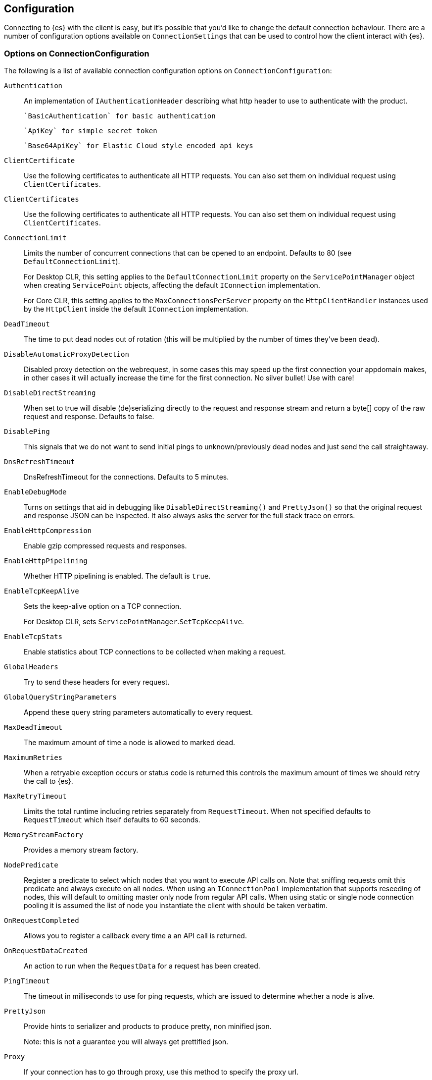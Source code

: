 [[configuration]]
== Configuration

Connecting to {es} with the client is easy, but it's possible that you'd like to 
change the default connection behaviour. There are a number of configuration 
options available on `ConnectionSettings` that can be used to control how the 
client interact with {es}.

=== Options on ConnectionConfiguration

The following is a list of available connection configuration options on 
`ConnectionConfiguration`:

`Authentication`::

An implementation of `IAuthenticationHeader` describing what http header to use 
to authenticate with the product.
+
 `BasicAuthentication` for basic authentication
+
 `ApiKey` for simple secret token
+
 `Base64ApiKey` for Elastic Cloud style encoded api keys

`ClientCertificate`::

Use the following certificates to authenticate all HTTP requests. You can also 
set them on individual request using `ClientCertificates`.

`ClientCertificates`::

Use the following certificates to authenticate all HTTP requests. You can also 
set them on individual request using `ClientCertificates`.

`ConnectionLimit`::

Limits the number of concurrent connections that can be opened to an endpoint. 
Defaults to 80 (see `DefaultConnectionLimit`).
+
For Desktop CLR, this setting applies to the `DefaultConnectionLimit` property 
on the `ServicePointManager` object when creating `ServicePoint` objects, 
affecting the default `IConnection` implementation.
+
For Core CLR, this setting applies to the `MaxConnectionsPerServer` property on 
the `HttpClientHandler` instances used by the `HttpClient` inside the default 
`IConnection` implementation.

`DeadTimeout`::

The time to put dead nodes out of rotation (this will be multiplied by the 
number of times they've been dead).

`DisableAutomaticProxyDetection`::

Disabled proxy detection on the webrequest, in some cases this may speed up the 
first connection your appdomain makes, in other cases it will actually increase 
the time for the first connection. No silver bullet! Use with care!

`DisableDirectStreaming`::

When set to true will disable (de)serializing directly to the request and 
response stream and return a byte[] copy of the raw request and response. 
Defaults to false.

`DisablePing`::

This signals that we do not want to send initial pings to unknown/previously 
dead nodes and just send the call straightaway.

`DnsRefreshTimeout`::

DnsRefreshTimeout for the connections. Defaults to 5 minutes.

`EnableDebugMode`::

Turns on settings that aid in debugging like `DisableDirectStreaming()` and 
`PrettyJson()` so that the original request and response JSON can be inspected. 
It also always asks the server for the full stack trace on errors.

`EnableHttpCompression`::

Enable gzip compressed requests and responses.

`EnableHttpPipelining`::

Whether HTTP pipelining is enabled. The default is `true`.

`EnableTcpKeepAlive`::

Sets the keep-alive option on a TCP connection.
+
For Desktop CLR, sets `ServicePointManager`.`SetTcpKeepAlive`.

`EnableTcpStats`::

Enable statistics about TCP connections to be collected when making a request.

`GlobalHeaders`::

Try to send these headers for every request.

`GlobalQueryStringParameters`::

Append these query string parameters automatically to every request.

`MaxDeadTimeout`::

The maximum amount of time a node is allowed to marked dead.

`MaximumRetries`::

When a retryable exception occurs or status code is returned this controls the 
maximum amount of times we should retry the call to {es}.

`MaxRetryTimeout`::

Limits the total runtime including retries separately from `RequestTimeout`. 
When not specified defaults to `RequestTimeout` which itself defaults to 60 
seconds.

`MemoryStreamFactory`::

Provides a memory stream factory.

`NodePredicate`::

Register a predicate to select which nodes that you want to execute API calls 
on. Note that sniffing requests omit this predicate and always execute on all 
nodes. When using an `IConnectionPool` implementation that supports reseeding of 
nodes, this will default to omitting master only node from regular API calls. 
When using static or single node connection pooling it is assumed the list of 
node you instantiate the client with should be taken verbatim.

`OnRequestCompleted`::

Allows you to register a callback every time a an API call is returned.

`OnRequestDataCreated`::

An action to run when the `RequestData` for a request has been created.

`PingTimeout`::

The timeout in milliseconds to use for ping requests, which are issued to 
determine whether a node is alive.

`PrettyJson`::

Provide hints to serializer and products to produce pretty, non minified json.
+
Note: this is not a guarantee you will always get prettified json.

`Proxy`::

If your connection has to go through proxy, use this method to specify the 
proxy url.

`RequestTimeout`::

The timeout in milliseconds for each request to {es}.

`ServerCertificateValidationCallback`::

Register a `ServerCertificateValidationCallback` per request.

`SkipDeserializationForStatusCodes`::

Configure the client to skip deserialization of certain status codes, for 
example, you run {es} behind a proxy that returns an unexpected json format.

`SniffLifeSpan`::

Force a new sniff for the cluster when the cluster state information is older 
than the specified timespan.

`SniffOnConnectionFault`::

Force a new sniff for the cluster state every time a connection dies.

`SniffOnStartup`::

Sniff the cluster state immediately on startup.

`ThrowExceptions`::

Instead of following a c/go like error checking on response. `IsValid` do throw 
an exception (except when `SuccessOrKnownError` is false) on the client when a 
call resulted in an exception on either the client or the {es} server.
+
Reasons for such exceptions could be search parser errors, index missing 
exceptions, and so on.

`TransferEncodingChunked`::

Whether the request should be sent with chunked Transfer-Encoding.

`UserAgent`::

The user agent string to send with requests. Useful for debugging purposes to 
understand client and framework versions that initiate requests to {es}.


==== Options on ConnectionSettings

The following is a list of available connection configuration options on 
`ConnectionSettings`:

`DefaultDisableIdInference`::

Disables automatic Id inference for given CLR types.
+
The client by default will use the value of a property named `Id` on a CLR type 
as the `_id` to send to {es}. Adding a type will disable this behaviour for that 
CLR type. If `Id` inference should be disabled for all CLR types, use 
`DefaultDisableIdInference`.

`DefaultFieldNameInferrer`::

Specifies how field names are inferred from CLR property names.
+
By default, the client camel cases property names. For example, CLR property 
`EmailAddress` will be inferred as "emailAddress" {es} document field name.

`DefaultIndex`::

The default index to use for a request when no index has been explicitly 
specified and no default indices are specified for the given CLR type specified 
for the request.

`DefaultMappingFor`::

Specify how the mapping is inferred for a given CLR type. The mapping can infer 
the index, id and relation name for a given CLR type, as well as control 
serialization behaviour for CLR properties.

==== ConnectionSettings with ElasticClient

Here's an example to demonstrate setting configuration options using the client.

[source,csharp]
----
var connectionSettings = new ConnectionSettings()
    .DefaultMappingFor<Project>(i => i
        .IndexName("my-projects")
        .IdProperty(p => p.Name)
    )
    .EnableDebugMode()
    .PrettyJson()
    .RequestTimeout(TimeSpan.FromMinutes(2));

var client = new ElasticClient(connectionSettings);
----
